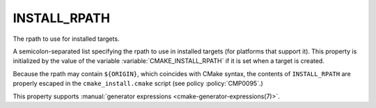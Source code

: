INSTALL_RPATH
-------------

The rpath to use for installed targets.

A semicolon-separated list specifying the rpath to use in installed
targets (for platforms that support it).  This property is initialized
by the value of the variable :variable:`CMAKE_INSTALL_RPATH` if it is set when
a target is created.

Because the rpath may contain ``${ORIGIN}``, which coincides with CMake syntax,
the contents of ``INSTALL_RPATH`` are properly escaped in the
``cmake_install.cmake`` script (see policy :policy:`CMP0095`.)

This property supports
:manual:`generator expressions <cmake-generator-expressions(7)>`.

